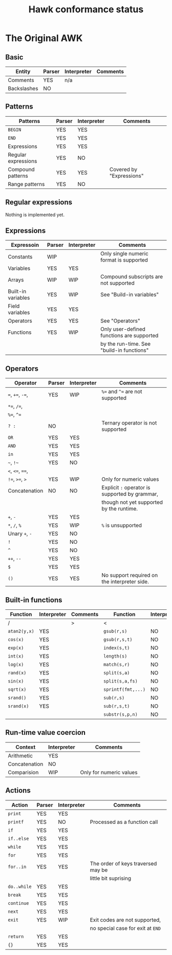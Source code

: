 #+TITLE: Hawk conformance status

* The Original AWK

** Basic

| Entity      | Parser | Interpreter | Comments |
|-------------+--------+-------------+----------|
| Comments    | YES    | n/a         |          |
| Backslashes | NO     |             |          |


** Patterns

| Patterns            | Parser | Interpreter | Comments                 |
|---------------------+--------+-------------+--------------------------|
| ~BEGIN~             | YES    | YES         |                          |
| ~END~               | YES    | YES         |                          |
| Expressions         | YES    | YES         |                          |
| Regular expressions | YES    | NO          |                          |
| Compound patterns   | YES    | YES         | Covered by "Expressions" |
| Range patterns      | YES    | NO          |                          |


** Regular expressions

Nothing is implemented yet.

** Expressions

| Expressoin         | Parser | Interpreter | Comments                                  |
|--------------------+--------+-------------+-------------------------------------------|
| Constants          | WIP    |             | Only single numeric format is supported   |
| Variables          | YES    | YES         |                                           |
| Arrays             | WIP    | WIP         | Compound subscripts are not supported     |
| Built-in variables | YES    | WIP         | See "Build-in variables"                  |
| Field variables    | YES    | YES         |                                           |
| Operators          | YES    | YES         | See "Operators"                           |
| Functions          | YES    | WIP         | Only user-defined functions are supported |
|                    |        |             | by the run-time. See "build-in functions" |


** Operators

| Operator          | Parser | Interpreter | Comments                                       |
|-------------------+--------+-------------+------------------------------------------------|
| ~=~,  ~+=~, ~-=~, | YES    | WIP         | ~%=~ and ~^=~ are not supported                |
| ~*=~, ~/=~,       |        |             |                                                |
| ~%=~, ~^=~        |        |             |                                                |
| ~? :~             | NO     |             | Ternary operator is not supported              |
| ~OR~              | YES    | YES         |                                                |
| ~AND~             | YES    | YES         |                                                |
| ~in~              | YES    | YES         |                                                |
| =~=, =!~=         | YES    | NO          |                                                |
| ~<~, ~<=~, ~==~,  |        |             |                                                |
| ~!=~, ~>=~, ~>~   | YES    | WIP         | Only for numeric values                        |
| Concatenation     | NO     | NO          | Explicit ~:~ operator is supported by grammar, |
|                   |        |             | though not yet supported by the runtime.       |
| ~+~, ~-~          | YES    | YES         |                                                |
| ~*~, ~/~, ~%~     | YES    | WIP         | ~%~ is unsupported                             |
| Unary ~+~, ~-~    | YES    | NO          |                                                |
| ~!~               | YES    | NO          |                                                |
| ~^~               | YES    | NO          |                                                |
| ~++~, ~--~        | YES    | YES         |                                                |
| ~$~               | YES    | YES         |                                                |
| ~()~              | YES    | YES         | No support required on the interpreter side.   |


** Built-in functions 

| Function     | Interpreter | Comments | Function           | Interpreter | Comments |
|--------------+-------------+----------+--------------------+-------------+----------|
| /            |             | >        | <                  |             | >        |
| ~atan2(y,x)~ | YES         |          | ~gsub(r,s)~        | NO          |          |
| ~cos(x)~     | YES         |          | ~gsub(r,s,t)~      | NO          |          |
| ~exp(x)~     | YES         |          | ~index(s,t)~       | NO          |          |
| ~int(x)~     | YES         |          | ~length(s)~        | NO          |          |
| ~log(x)~     | YES         |          | ~match(s,r)~       | NO          |          |
| ~rand(x)~    | YES         |          | ~split(s,a)~       | NO          |          |
| ~sin(x)~     | YES         |          | ~split(s,a,fs)~    | NO          |          |
| ~sqrt(x)~    | YES         |          | ~sprintf(fmt,...)~ | NO          |          |
| ~srand()~    | YES         |          | ~sub(r,s)~         | NO          |          |
| ~srand(x)~   | YES         |          | ~sub(r,s,t)~       | NO          |          |
|              |             |          | ~substr(s,p,n)~    | NO          |          |


** Run-time value coercion

| Context       | Interpreter | Comments                |
|---------------+-------------+-------------------------|
| Arithmetic    | YES         |                         |
| Concatenation | NO          |                         |
| Comparision   | WIP         | Only for numeric values |


** Actions
   
| Action      | Parser | Interpreter | Comments                           |
|-------------+--------+-------------+------------------------------------|
| ~print~     | YES    | YES         |                                    |
| ~printf~    | YES    | NO          | Processed as a function call       |
| ~if~        | YES    | YES         |                                    |
| ~if..else~  | YES    | YES         |                                    |
| ~while~     | YES    | YES         |                                    |
| ~for~       | YES    | YES         |                                    |
| ~for..in~   | YES    | YES         | The order of keys traversed may be |
|             |        |             | little bit suprising               |
| ~do..while~ | YES    | YES         |                                    |
| ~break~     | YES    | YES         |                                    |
| ~continue~  | YES    | YES         |                                    |
| ~next~      | YES    | YES         |                                    |
| ~exit~      | YES    | WIP         | Exit codes are not supported,      |
|             |        |             | no special case for exit at ~END~  |
| ~return~    | YES    | YES         |                                    |
| ~{}~        | YES    | YES         |                                    |
